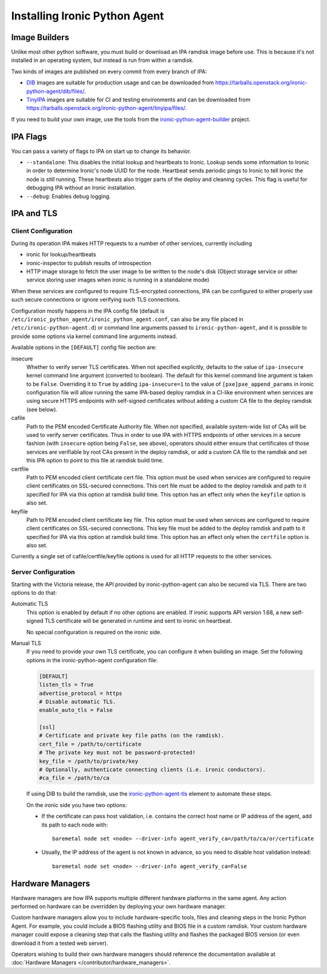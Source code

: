 ==============================
Installing Ironic Python Agent
==============================

Image Builders
==============

Unlike most other python software, you must build or download an IPA ramdisk
image before use. This is because it's not installed in an operating system,
but instead is run from within a ramdisk.

Two kinds of images are published on every commit from every branch of IPA:

* DIB_ images are suitable for production usage and can be downloaded from
  https://tarballs.openstack.org/ironic-python-agent/dib/files/.
* TinyIPA_ images are suitable for CI and testing environments and can be
  downloaded from
  https://tarballs.openstack.org/ironic-python-agent/tinyipa/files/.

If you need to build your own image, use the tools from the
ironic-python-agent-builder_ project.

IPA Flags
=========

You can pass a variety of flags to IPA on start up to change its behavior.

* ``--standalone``: This disables the initial lookup and heartbeats to Ironic.
  Lookup sends some information to Ironic in order to determine Ironic's node
  UUID for the node. Heartbeat sends periodic pings to Ironic to tell Ironic
  the node is still running. These heartbeats also trigger parts of the deploy
  and cleaning cycles. This flag is useful for debugging IPA without an Ironic
  installation.

* ``--debug``: Enables debug logging.


IPA and TLS
===========

Client Configuration
--------------------

During its operation IPA makes HTTP requests to a number of other services,
currently including

- ironic for lookup/heartbeats
- ironic-inspector to publish results of introspection
- HTTP image storage to fetch the user image to be written to the node's disk
  (Object storage service or other service storing user images
  when ironic is running in a standalone mode)

When these services are configured to require TLS-encrypted connections,
IPA can be configured to either properly use such secure connections or
ignore verifying such TLS connections.

Configuration mostly happens in the IPA config file
(default is ``/etc/ironic_python_agent/ironic_python_agent.conf``, can also
be any file placed in ``/etc/ironic-python-agent.d``)
or command line arguments passed to ``ironic-python-agent``,
and it is possible to provide some options via kernel command line arguments
instead.

Available options in the ``[DEFAULT]`` config file section are:

insecure
  Whether to verify server TLS certificates.
  When not specified explicitly, defaults to the value of ``ipa-insecure``
  kernel command line argument (converted to boolean).
  The default for this kernel command line argument is taken to be ``False``.
  Overriding it to ``True`` by adding ``ipa-insecure=1`` to the value of
  ``[pxe]pxe_append_params`` in ironic configuration file will allow running
  the same IPA-based deploy ramdisk in a CI-like environment when services
  are using secure HTTPS endpoints with self-signed certificates without
  adding a custom CA file to the deploy ramdisk (see below).

cafile
  Path to the PEM encoded Certificate Authority file.
  When not specified, available system-wide list of CAs will be used to
  verify server certificates.
  Thus in order to use IPA with HTTPS endpoints of other services in
  a secure fashion (with ``insecure`` option being ``False``, see above),
  operators should either ensure that certificates of those services
  are verifiable by root CAs present in the deploy ramdisk,
  or add a custom CA file to the ramdisk and set this IPA option to point
  to this file at ramdisk build time.

certfile
  Path to PEM encoded client certificate cert file.
  This option must be used when services are configured to require client
  certificates on SSL-secured connections.
  This cert file must be added to the deploy ramdisk and path
  to it specified for IPA via this option at ramdisk build time.
  This option has an effect only when the ``keyfile`` option is also set.

keyfile
  Path to PEM encoded client certificate key file.
  This option must be used when services are configured to require client
  certificates on SSL-secured connections.
  This key file must be added to the deploy ramdisk and path
  to it specified for IPA via this option at ramdisk build time.
  This option has an effect only when the ``certfile`` option is also set.

Currently a single set of cafile/certfile/keyfile options is used for all
HTTP requests to the other services.

Server Configuration
--------------------

Starting with the Victoria release, the API provided by ironic-python-agent can
also be secured via TLS. There are two options to do that:

Automatic TLS
   This option is enabled by default if no other options are enabled. If ironic
   supports API version 1.68, a new self-signed TLS certificate will be
   generated in runtime and sent to ironic on heartbeat.

   No special configuration is required on the ironic side.
Manual TLS
   If you need to provide your own TLS certificate, you can configure it when
   building an image. Set the following options in the ironic-python-agent
   configuration file:

   .. code-block:: ini

    [DEFAULT]
    listen_tls = True
    advertise_protocol = https
    # Disable automatic TLS.
    enable_auto_tls = False

    [ssl]
    # Certificate and private key file paths (on the ramdisk).
    cert_file = /path/to/certificate
    # The private key must not be password-protected!
    key_file = /path/to/private/key
    # Optionally, authenticate connecting clients (i.e. ironic conductors).
    #ca_file = /path/to/ca

   If using DIB to build the ramdisk, use the ironic-python-agent-tls_ element
   to automate these steps.

   On the ironic side you have two options:

   * If the certificate can pass host validation, i.e. contains the correct host
     name or IP address of the agent, add its path to each node with::

        baremetal node set <node> --driver-info agent_verify_ca=/path/to/ca/or/certificate

   * Usually, the IP address of the agent is not known in advance, so you need
     to disable host validation instead::

        baremetal node set <node> --driver-info agent_verify_ca=False

.. _ironic-python-agent-tls: https://opendev.org/openstack/ironic-python-agent-builder/src/branch/master/dib/ironic-python-agent-tls

Hardware Managers
=================

Hardware managers are how IPA supports multiple different hardware platforms
in the same agent. Any action performed on hardware can be overridden by
deploying your own hardware manager.

Custom hardware managers allow you to include hardware-specific tools, files
and cleaning steps in the Ironic Python Agent. For example, you could include a
BIOS flashing utility and BIOS file in a custom ramdisk. Your custom
hardware manager could expose a cleaning step that calls the flashing utility
and flashes the packaged BIOS version (or even download it from a tested web
server).

Operators wishing to build their own hardware managers should reference
the documentation available at :doc:`Hardware Managers
</contributor/hardware_managers>`.

.. _ironic-python-agent-builder: https://docs.openstack.org/ironic-python-agent-builder
.. _DIB: https://docs.openstack.org/ironic-python-agent-builder/latest/admin/dib.html
.. _TinyIPA: https://docs.openstack.org/ironic-python-agent-builder/latest/admin/tinyipa.html
